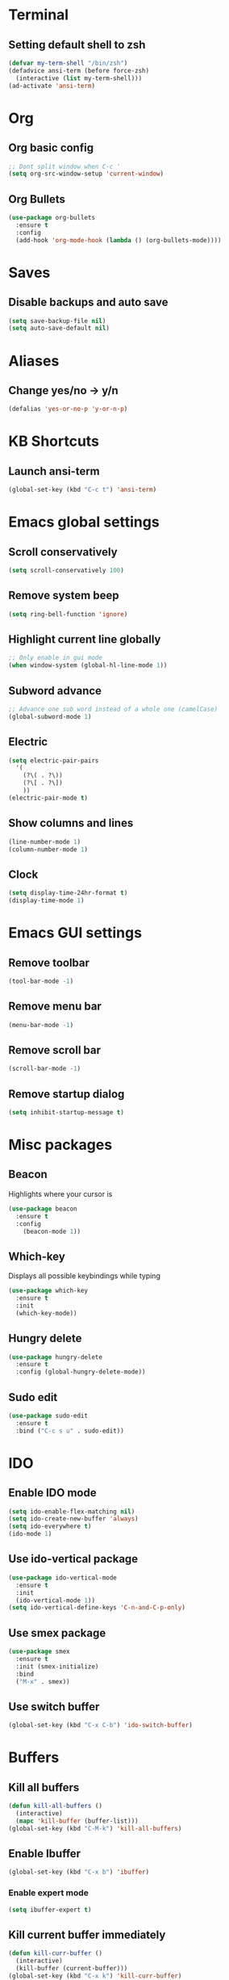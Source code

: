 * Terminal
** Setting default shell to zsh
#+begin_src emacs-lisp
(defvar my-term-shell "/bin/zsh")
(defadvice ansi-term (before force-zsh)
  (interactive (list my-term-shell)))
(ad-activate 'ansi-term)
#+end_src
* Org
** Org basic config
#+begin_src emacs-lisp
  ;; Dont split window when C-c '
  (setq org-src-window-setup 'current-window)
#+end_src
** Org Bullets
#+begin_src emacs-lisp
  (use-package org-bullets
    :ensure t
    :config
    (add-hook 'org-mode-hook (lambda () (org-bullets-mode))))
#+end_src
* Saves
** Disable backups and auto save
#+begin_src emacs-lisp
  (setq save-backup-file nil)
  (setq auto-save-default nil)
#+end_src
* Aliases
** Change yes/no -> y/n
#+begin_src emacs-lisp
(defalias 'yes-or-no-p 'y-or-n-p)
#+end_src
* KB Shortcuts
** Launch ansi-term
#+begin_src emacs-lisp
(global-set-key (kbd "C-c t") 'ansi-term)
#+end_src
* Emacs global settings
** Scroll conservatively
#+begin_src emacs-lisp
(setq scroll-conservatively 100)
#+end_src
** Remove system beep
#+begin_src emacs-lisp
(setq ring-bell-function 'ignore)
#+end_src
** Highlight current line globally
#+begin_src emacs-lisp
;; Only enable in gui mode
(when window-system (global-hl-line-mode 1))
#+end_src
** Subword advance
#+begin_src emacs-lisp
  ;; Advance one sub word instead of a whole one (camelCase)
  (global-subword-mode 1)
#+end_src
** Electric
#+begin_src emacs-lisp
  (setq electric-pair-pairs
	'(
	  (?\( . ?\))
	  (?\[ . ?\])
	  ))
  (electric-pair-mode t)
#+end_src
** Show columns and lines
#+begin_src emacs-lisp
  (line-number-mode 1)
  (column-number-mode 1)
#+end_src
** Clock
#+begin_src emacs-lisp
  (setq display-time-24hr-format t)
  (display-time-mode 1)
#+end_src
* Emacs GUI settings
** Remove toolbar
#+begin_src emacs-lisp
(tool-bar-mode -1)
#+end_src
** Remove menu bar
#+begin_src emacs-lisp
(menu-bar-mode -1)
#+end_src
** Remove scroll bar
#+begin_src emacs-lisp
(scroll-bar-mode -1)
#+end_src
** Remove startup dialog
#+begin_src emacs-lisp
(setq inhibit-startup-message t)
#+end_src
* Misc packages
** Beacon
Highlights where your cursor is
#+begin_src emacs-lisp
(use-package beacon
  :ensure t
  :config
    (beacon-mode 1))
#+end_src
** Which-key
Displays all possible keybindings while typing
#+begin_src emacs-lisp
(use-package which-key
  :ensure t
  :init
  (which-key-mode))
#+end_src
** Hungry delete
#+begin_src emacs-lisp
  (use-package hungry-delete
    :ensure t
    :config (global-hungry-delete-mode))
#+end_src
** Sudo edit
#+begin_src emacs-lisp
  (use-package sudo-edit
    :ensure t
    :bind ("C-c s u" . sudo-edit))
#+end_src
* IDO
** Enable IDO mode
#+begin_src emacs-lisp
  (setq ido-enable-flex-matching nil)
  (setq ido-create-new-buffer 'always)
  (setq ido-everywhere t)
  (ido-mode 1)
#+end_src
** Use ido-vertical package
#+begin_src emacs-lisp
  (use-package ido-vertical-mode
    :ensure t
    :init
    (ido-vertical-mode 1))
  (setq ido-vertical-define-keys 'C-n-and-C-p-only)
#+end_src
** Use smex package
#+begin_src emacs-lisp
  (use-package smex
    :ensure t
    :init (smex-initialize)
    :bind
    ("M-x" . smex))
#+end_src
** Use switch buffer
#+begin_src emacs-lisp
  (global-set-key (kbd "C-x C-b") 'ido-switch-buffer)
#+end_src
* Buffers
** Kill all buffers
#+begin_src emacs-lisp
  (defun kill-all-buffers ()
    (interactive)
    (mapc 'kill-buffer (buffer-list)))
  (global-set-key (kbd "C-M-k") 'kill-all-buffers)
#+end_src
** Enable Ibuffer
#+begin_src emacs-lisp
  (global-set-key (kbd "C-x b") 'ibuffer) 
#+end_src
*** Enable expert mode
#+begin_src emacs-lisp
(setq ibuffer-expert t)
#+end_src
** Kill current buffer immediately
#+begin_src emacs-lisp
  (defun kill-curr-buffer ()
    (interactive)
    (kill-buffer (current-buffer)))
  (global-set-key (kbd "C-x k") 'kill-curr-buffer)
#+end_src
* Avy
#+begin_src emacs-lisp
  (use-package avy
    :ensure t
    :bind
    ("M-s" . avy-goto-char))
#+end_src
* Config edit/reload
** Edit
#+begin_src emacs-lisp
  (defun config-visit ()
    (interactive)
    (find-file "~/.emacs.d/config.org"))
  (global-set-key (kbd "C-c e") 'config-visit)
#+end_src
** Reload
#+begin_src emacs-lisp
  (defun config-reload ()
    (interactive)
    (org-babel-load-file (expand-file-name "~/.emacs.d/config.org")))
  (global-set-key (kbd "C-c r") 'config-reload)
#+end_src
* Rainbow
#+begin_src emacs-lisp
  (use-package rainbow-mode
    :ensure t
    :init (rainbow-mode 1))
#+end_src
** Set delimiters
#+begin_src emacs-lisp
  (use-package rainbow-delimiters
    :ensure t
    :init
    (add-hook 'prog-mode-hook #'rainbow-delimiters-mode))
#+end_src
* Switch windows
#+begin_src emacs-lisp
  (use-package switch-window
    :ensure
    :config
    (setq switch-window-input-style 'minibuffer)
    (setq switch-window-increase 4)
    (setq switch-window-treshold 2)
    (setq switch-window-shortcut-style 'qwerty)
    (setq switch-window-qwerty-shortcuts
	  '("a" "s" "d" "f" "j" "k" "l"))
    :bind
    ([remap other-window] . switch-window))
#+end_src
* Window control functions
#+begin_src emacs-lisp
  ;; When splitting new window, the cursor will move to that new window
  (defun split-and-follow-horizontally ()
    (interactive)
    (split-window-below)
    (balance-windows)
    (other-window 1))
  (global-set-key (kbd "C-x 2") 'split-and-follow-horizontally)

  (defun split-and-follow-vertically ()
    (interactive)
    (split-window-right)
    (balance-windows)
    (other-window 1))
  (global-set-key (kbd "C-x 3") 'split-and-follow-vertically)
#+end_src
* Useful functions
** Kill word
#+begin_src emacs-lisp
  (defun kill-whole-word ()
    (interactive)
    (backward-word)
    (kill-word 1))
  (global-set-key (kbd "C-c w w") 'kill-whole-word)
#+end_src
** Copy line
#+begin_src emacs-lisp
  (defun copy-whole-line ()
    (interactive)
    (save-excursion
      (kill-new
       (buffer-substring
	(point-at-bol)
	(point-at-eol)))))
  (global-set-key (kbd "C-c w l") 'copy-whole-line)
#+end_src
* Dashboard
#+begin_src emacs-lisp
  (use-package dashboard
    :ensure t
    :config
    (dashboard-setup-startup-hook)
    (setq dashboard-items '((recents . 10)))
    (setq dashboard-banner-logo-title "Welcome back! "))
#+end_src
* Auto completion
#+begin_src emacs-lisp
  (use-package company
    :ensure t
    :init
    (add-hook 'after-init-hook 'global-company-mode))
#+end_src
* Modeline
** Spaceline
#+begin_src emacs-lisp
  (use-package spaceline
    :ensure t
    :config
    (require 'spaceline-config)
    (setq powerline-default-separator (quote arrow))
    (spaceline-spacemacs-theme))
#+end_src
** Diminish
#+begin_src emacs-lisp
  (use-package diminish
    :ensure t
    :init
    (mapc #'diminish
	  '(hungry-delete-mode
	    beacon-mode
	    which-key-mode
	    subword-mode
	    rainbow-mode)))
#+end_src
* Dmenu
#+begin_src emacs-lisp
  (use-package dmenu
    :ensure t
    :bind
    ("C-c d" . 'dmenu))
#+end_src
* Symon
#+begin_src emacs-lisp
  (use-package symon
    :ensure t
    :bind
    ("C-c y" . symon-mode))
#+end_src
* Syntax Highlighting
** Flycheck
#+BEGIN_SRC emacs-lisp
  (use-package flycheck
    :ensure t
    :config
    (add-hook 'typescript-mode-hook 'flycheck-mode))
#+END_SRC
** Tide
#+BEGIN_SRC emacs-lisp
  (use-package tide
    :init
    :ensure t
    :after (typescript-mode company flycheck)
    :hook ((typescript-mode . tide-setup)
	   (typescript-mode . tide-hl-identifier-mode)))

  (defun setup-tide-mode ()
    (interactive)
    (tide-setup)
    (flycheck-mode +1)
    (setq flycheck-check-syntax-automatically '(save mode-enabled))
    (tide-hl-identifier-mode +1)
    (company-mode +1))

  ;; aligns annotation to the right hand side
  (setq company-tooltip-align-annotations t)

  ;; format buffer before saving
  (add-hook 'before-save-hook 'tide-format-before-save)
  (add-hook 'typescript-mode-hook #'setup-tide-mode)
#+END_SRC
** Web mode
#+BEGIN_SRC emacs-lisp
  (use-package web-mode
    :ensure t
    :mode (("\\.html?\\'" . web-mode)
	   ("\\.tsx\\'" . web-mode)
	   ("\\.jsx\\'" . web-mode))
    :config
    (setq web-mode-markup-indent-offset 2
	  web-mode-css-indent-offset 2
	  web-mode-code-indent-offset 2
	  web-mode-block-padding 2
	  web-mode-comment-style 2
	  web-mode-enable-css-colorization t
	  web-mode-enable-auto-pairing t
	  web-mode-enable-comment-keywords t
	  web-mode-enable-current-element-highlight t)
    (add-hook 'web-mode-hook
	      (lambda ()
		(when (string-equal "tsx" (file-name-extension buffer-file-name))
		  (setup-tide-mode))))
    ;; enable typescript-tslint check
    (flycheck-add-mode 'typescript-tslint 'web-mode))
#+END_SRC
** Typescript mode
#+BEGIN_SRC emacs-lisp
  (use-package typescript-mode
    :ensure t
    :config
    (setq typescript-indent-level 2)
    (add-hook 'typescript-mode #'subword-mode))
#+END_SRC
** Css mode
#+BEGIN_SRC emacs-lisp
  (use-package css-mode
    :config
  (setq css-indent-offset 2))
#+END_SRC
* Projectile
#+BEGIN_SRC emacs-lisp
  (use-package projectile
    :ensure t
    :config
    (projectile-mode +1)
    (define-key projectile-mode-map (kbd "C-c p") 'projectile-command-map))
#+END_SRC
** Ripgrep for projectile
#+BEGIN_SRC emacs-lisp
  (use-package ripgrep
    :ensure t)
#+END_SRC
* Node js path
#+BEGIN_SRC emacs-lisp
  (setq exec-path (append exec-path '("~/.nvm/versions/node/v14.15.0/bin")))
#+END_SRC
* Treemacs
#+BEGIN_SRC emacs-lisp
  (use-package treemacs
    :ensure t
    :defer t
    :init
    (with-eval-after-load 'winum
      (define-key winum-keymap (kbd "M-0") #'treemacs-select-window))
    :config
    (progn
      (setq treemacs-collapse-dirs                 (if treemacs-python-executable 3 0)
	    treemacs-deferred-git-apply-delay      0.5
	    treemacs-directory-name-transformer    #'identity
	    treemacs-display-in-side-window        t
	    treemacs-eldoc-display                 t
	    treemacs-file-event-delay              5000
	    treemacs-file-extension-regex          treemacs-last-period-regex-value
	    treemacs-file-follow-delay             0.2
	    treemacs-file-name-transformer         #'identity
	    treemacs-follow-after-init             t
	    treemacs-git-command-pipe              ""
	    treemacs-goto-tag-strategy             'refetch-index
	    treemacs-indentation                   2
	    treemacs-indentation-string            " "
	    treemacs-is-never-other-window         nil
	    treemacs-max-git-entries               5000
	    treemacs-missing-project-action        'ask
	    treemacs-move-forward-on-expand        nil
	    treemacs-no-png-images                 nil
	    treemacs-no-delete-other-windows       t
	    treemacs-project-follow-cleanup        nil
	    treemacs-persist-file                  (expand-file-name ".cache/treemacs-persist" user-emacs-directory)
	    treemacs-position                      'left
	    treemacs-recenter-distance             0.1
	    treemacs-recenter-after-file-follow    nil
	    treemacs-recenter-after-tag-follow     nil
	    treemacs-recenter-after-project-jump   'always
	    treemacs-recenter-after-project-expand 'on-distance
	    treemacs-show-cursor                   nil
	    treemacs-show-hidden-files             t
	    treemacs-silent-filewatch              nil
	    treemacs-silent-refresh                nil
	    treemacs-sorting                       'alphabetic-asc
	    treemacs-space-between-root-nodes      t
	    treemacs-tag-follow-cleanup            t
	    treemacs-tag-follow-delay              1.5
	    treemacs-user-mode-line-format         nil
	    treemacs-user-header-line-format       nil
	    treemacs-width                         35
	    treemacs-workspace-switch-cleanup      nil)

      ;; The default width and height of the icons is 22 pixels. If you are
      ;; using a Hi-DPI display, uncomment this to double the icon size.
      ;;(treemacs-resize-icons 44)

      (treemacs-follow-mode t)
      (treemacs-filewatch-mode t)
      (treemacs-fringe-indicator-mode t)
      (pcase (cons (not (null (executable-find "git")))
		   (not (null treemacs-python-executable)))
	(`(t . t)
	 (treemacs-git-mode 'deferred))
	(`(t . _)
	 (treemacs-git-mode 'simple))))
    :bind
    (:map global-map
	  ("M-0"       . treemacs-select-window)
	  ("C-x t 1"   . treemacs-delete-other-windows)
	  ("C-x t t"   . treemacs)
	  ("C-x t B"   . treemacs-bookmark)
	  ("C-x t C-t" . treemacs-find-file)
	  ("C-x t M-t" . treemacs-find-tag)))

  (use-package treemacs-projectile
    :after treemacs projectile
    :ensure t)

  (use-package treemacs-icons-dired
    :after treemacs dired
    :ensure t
    :config (treemacs-icons-dired-mode))

  (use-package treemacs-magit
    :after treemacs magit
    :ensure t)
#+END_SRC
* Magit
#+BEGIN_SRC emacs-lisp
  (use-package magit
    :ensure t
    :bind (("C-x g" . magit-status)
	   ("C-x C-g" . magit-status)))
#+END_SRC
* Load envs for mac os
#+BEGIN_SRC emacs-lisp
  (use-package exec-path-from-shell
    :ensure t
    :if (memq window-system '(mac ns))
    :config
    (setq exec-path-from-shell-arguments '("-l"))
    (exec-path-from-shell-initialize)
    (exec-path-from-shell-copy-envs
     '("GOPATH" "GO111MODULE" "GOPROXY"
       "NPMBIN" "LC_ALL" "LANG" "LC_TYPE"
       "SSH_AGENT_PID" "SSH_AUTH_SOCK" "SHELL"
       "JAVA_HOME")))
#+END_SRC

